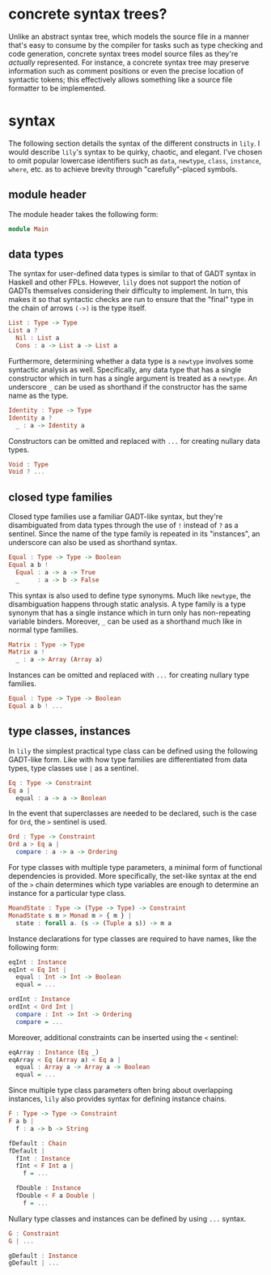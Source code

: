 #+author: purefunctor

* concrete syntax trees?

Unlike an abstract syntax tree, which models the source file in a manner that's easy to consume by the compiler for tasks such as type checking and code generation, concrete syntax trees model source files as they're /actually/ represented. For instance, a concrete syntax tree may preserve information such as comment positions or even the precise location of syntactic tokens; this effectively allows something like a source file formatter to be implemented.

* syntax

The following section details the syntax of the different constructs in =lily=. I would describe =lily='s syntax to be quirky, chaotic, and elegant. I've chosen to omit popular lowercase identifiers such as =data=, =newtype=, =class=, =instance=, =where=, etc. as to achieve brevity through "carefully"-placed symbols.

** module header

The module header takes the following form:

#+begin_src haskell
module Main
#+end_src

** data types

The syntax for user-defined data types is similar to that of GADT syntax in Haskell and other FPLs. However, =lily= does not support the notion of GADTs themselves considering their difficulty to implement. In turn, this makes it so that syntactic checks are run to ensure that the "final" type in the chain of arrows =(->)= is the type itself.

#+begin_src haskell
List : Type -> Type
List a ?
  Nil : List a
  Cons : a -> List a -> List a
#+end_src

Furthermore, determining whether a data type is a =newtype= involves some syntactic analysis as well. Specifically, any data type that has a single constructor which in turn has a single argument is treated as a =newtype=. An underscore =_= can be used as shorthand if the constructor has the same name as the type.

#+begin_src haskell
Identity : Type -> Type
Identity a ?
  _ : a -> Identity a
#+end_src

Constructors can be omitted and replaced with =...= for creating nullary data types.

#+begin_src haskell
Void : Type
Void ? ...
#+end_src

** closed type families

Closed type families use a familiar GADT-like syntax, but they're disambiguated from data types through the use of =!= instead of =?= as a sentinel. Since the name of the type family is repeated in its "instances", an underscore can also be used as shorthand syntax.

#+begin_src haskell
Equal : Type -> Type -> Boolean
Equal a b !
  Equal : a -> a -> True
  _     : a -> b -> False
#+end_src

This syntax is also used to define type synonyms. Much like =newtype=, the disambiguation happens through static analysis. A type family is a type synonym that has a single instance which in turn only has non-repeating variable binders. Moreover, =_= can be used as a shorthand much like in normal type families.

#+begin_src haskell
Matrix : Type -> Type
Matrix a !
  _ : a -> Array (Array a)
#+end_src

Instances can be omitted and replaced with =...= for creating nullary type families.

#+begin_src haskell
Equal : Type -> Type -> Boolean
Equal a b ! ...
#+end_src

** type classes, instances

In =lily= the simplest practical type class can be defined using the following GADT-like form. Like with how type families are differentiated from data types, type classes use =|= as a sentinel.

#+begin_src haskell
Eq : Type -> Constraint
Eq a |
  equal : a -> a -> Boolean
#+end_src

In the event that superclasses are needed to be declared, such is the case for =Ord=, the =>= sentinel is used.

#+begin_src haskell
Ord : Type -> Constraint
Ord a > Eq a |
  compare : a -> a -> Ordering
#+end_src

For type classes with multiple type parameters, a minimal form of functional dependencies is provided. More specifically, the set-like syntax at the end of the =>= chain determines which type variables are enough to determine an instance for a particular type class.

#+begin_src haskell
MoandState : Type -> (Type -> Type) -> Constraint
MonadState s m > Monad m > { m } |
  state : forall a. (s -> (Tuple a s)) -> m a
#+end_src

Instance declarations for type classes are required to have names, like the following form:

#+begin_src haskell
eqInt : Instance
eqInt < Eq Int |
  equal : Int -> Int -> Boolean
  equal = ...

ordInt : Instance
ordInt < Ord Int |
  compare : Int -> Int -> Ordering
  compare = ...
#+end_src

Moreover, additional constraints can be inserted using the =<= sentinel:

#+begin_src haskell
eqArray : Instance (Eq _)
eqArray < Eq (Array a) < Eq a |
  equal : Array a -> Array a -> Boolean
  equal = ...
#+end_src

Since multiple type class parameters often bring about overlapping instances, =lily= also provides syntax for defining instance chains.

#+begin_src haskell
F : Type -> Type -> Constraint
F a b |
  f : a -> b -> String

fDefault : Chain
fDefault |
  fInt : Instance
  fInt < F Int a |
    f = ...

  fDouble : Instance
  fDouble < F a Double |
    f = ...
#+end_src

Nullary type classes and instances can be defined by using =...= syntax.

#+begin_src haskell
G : Constraint
G | ...

gDefault : Instance
gDefault | ...
#+end_src
